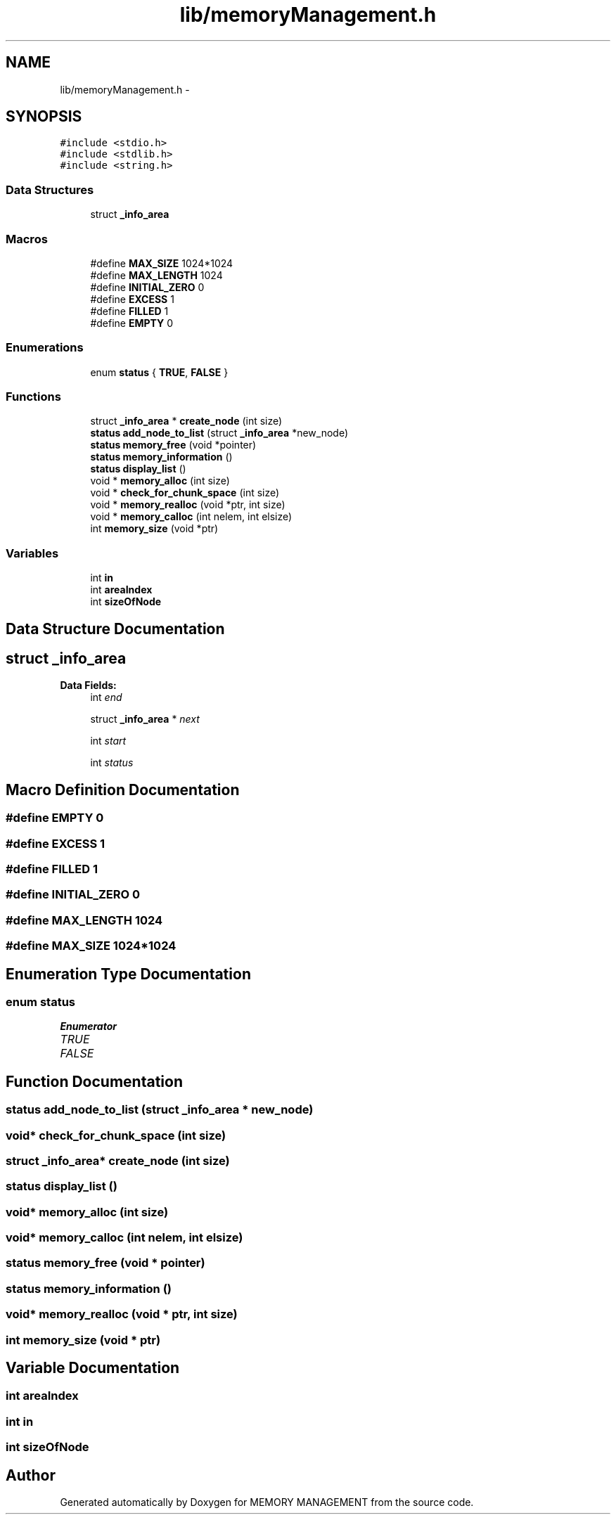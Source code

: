 .TH "lib/memoryManagement.h" 3 "Thu Oct 1 2015" "Version version1" "MEMORY MANAGEMENT" \" -*- nroff -*-
.ad l
.nh
.SH NAME
lib/memoryManagement.h \- 
.SH SYNOPSIS
.br
.PP
\fC#include <stdio\&.h>\fP
.br
\fC#include <stdlib\&.h>\fP
.br
\fC#include <string\&.h>\fP
.br

.SS "Data Structures"

.in +1c
.ti -1c
.RI "struct \fB_info_area\fP"
.br
.in -1c
.SS "Macros"

.in +1c
.ti -1c
.RI "#define \fBMAX_SIZE\fP   1024*1024"
.br
.ti -1c
.RI "#define \fBMAX_LENGTH\fP   1024"
.br
.ti -1c
.RI "#define \fBINITIAL_ZERO\fP   0"
.br
.ti -1c
.RI "#define \fBEXCESS\fP   1"
.br
.ti -1c
.RI "#define \fBFILLED\fP   1"
.br
.ti -1c
.RI "#define \fBEMPTY\fP   0"
.br
.in -1c
.SS "Enumerations"

.in +1c
.ti -1c
.RI "enum \fBstatus\fP { \fBTRUE\fP, \fBFALSE\fP }"
.br
.in -1c
.SS "Functions"

.in +1c
.ti -1c
.RI "struct \fB_info_area\fP * \fBcreate_node\fP (int size)"
.br
.ti -1c
.RI "\fBstatus\fP \fBadd_node_to_list\fP (struct \fB_info_area\fP *new_node)"
.br
.ti -1c
.RI "\fBstatus\fP \fBmemory_free\fP (void *pointer)"
.br
.ti -1c
.RI "\fBstatus\fP \fBmemory_information\fP ()"
.br
.ti -1c
.RI "\fBstatus\fP \fBdisplay_list\fP ()"
.br
.ti -1c
.RI "void * \fBmemory_alloc\fP (int size)"
.br
.ti -1c
.RI "void * \fBcheck_for_chunk_space\fP (int size)"
.br
.ti -1c
.RI "void * \fBmemory_realloc\fP (void *ptr, int size)"
.br
.ti -1c
.RI "void * \fBmemory_calloc\fP (int nelem, int elsize)"
.br
.ti -1c
.RI "int \fBmemory_size\fP (void *ptr)"
.br
.in -1c
.SS "Variables"

.in +1c
.ti -1c
.RI "int \fBin\fP"
.br
.ti -1c
.RI "int \fBareaIndex\fP"
.br
.ti -1c
.RI "int \fBsizeOfNode\fP"
.br
.in -1c
.SH "Data Structure Documentation"
.PP 
.SH "struct _info_area"
.PP 
\fBData Fields:\fP
.RS 4
int \fIend\fP 
.br
.PP
struct \fB_info_area\fP * \fInext\fP 
.br
.PP
int \fIstart\fP 
.br
.PP
int \fIstatus\fP 
.br
.PP
.RE
.PP
.SH "Macro Definition Documentation"
.PP 
.SS "#define EMPTY   0"

.SS "#define EXCESS   1"

.SS "#define FILLED   1"

.SS "#define INITIAL_ZERO   0"

.SS "#define MAX_LENGTH   1024"

.SS "#define MAX_SIZE   1024*1024"

.SH "Enumeration Type Documentation"
.PP 
.SS "enum \fBstatus\fP"

.PP
\fBEnumerator\fP
.in +1c
.TP
\fB\fITRUE \fP\fP
.TP
\fB\fIFALSE \fP\fP
.SH "Function Documentation"
.PP 
.SS "\fBstatus\fP add_node_to_list (struct \fB_info_area\fP * new_node)"

.SS "void* check_for_chunk_space (int size)"

.SS "struct \fB_info_area\fP* create_node (int size)"

.SS "\fBstatus\fP display_list ()"

.SS "void* memory_alloc (int size)"

.SS "void* memory_calloc (int nelem, int elsize)"

.SS "\fBstatus\fP memory_free (void * pointer)"

.SS "\fBstatus\fP memory_information ()"

.SS "void* memory_realloc (void * ptr, int size)"

.SS "int memory_size (void * ptr)"

.SH "Variable Documentation"
.PP 
.SS "int areaIndex"

.SS "int in"

.SS "int sizeOfNode"

.SH "Author"
.PP 
Generated automatically by Doxygen for MEMORY MANAGEMENT from the source code\&.
